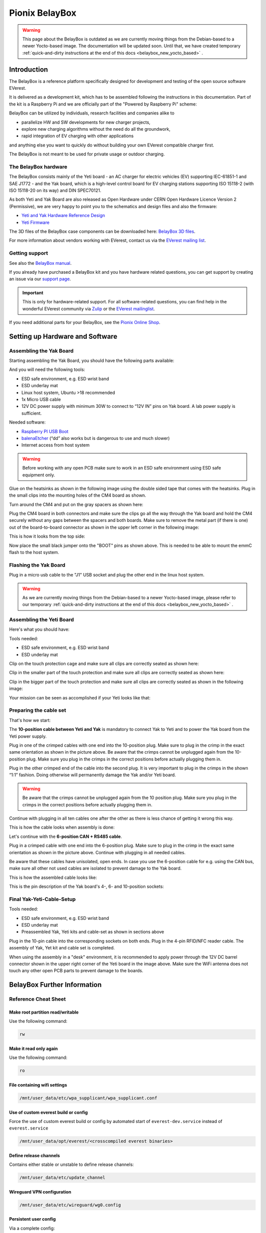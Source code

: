 .. doc_pionix_belay-box

Pionix BelayBox
###############

.. warning::
  This page about the BelayBox is outdated as we are currently moving things
  from the Debian-based to a newer Yocto-based image. The documentation will
  be updated soon. Until that, we have created temporary
  :ref:`quick-and-dirty instructions at the end of this docs <belaybox_new_yocto_based>`
  .

Introduction
************

The BelayBox is a reference platform specifically designed for development and
testing of the open source software EVerest.

It is delivered as a development kit, which has to be assembled following the
instructions in this documentation. Part of the kit is a Raspberry Pi and we
are officially part of the "Powered by Raspberry Pi" scheme:

.. image:: img/powered-by-pi.png
  :width: 300
  :alt: Logo Powered by Raspberry Pi for Charging Development Kit BelayBox
  :align: center

BelayBox can be utilized by individuals, research facilities and companies
alike to

* parallelize HW and SW developments for new charger projects,
* explore new charging algorithms without the need do all the groundwork,
* rapid integration of EV charging with other applications

and anything else you want to quickly do without building your own EVerest
compatible charger first.

The BelayBox is not meant to be used for private usage or outdoor charging.

The BelayBox hardware
=====================
The BelayBox consists mainly of the Yeti board - an AC charger for
electric vehicles (EV) supporting IEC-61851-1 and SAE J1772 - and the Yak
board, which is a high-level control board for EV charging stations supporting
ISO 15118-2 (with ISO 15118-20 on its way) and DIN SPEC70121.

As both Yeti and Yak Board are also released as Open Hardware under CERN Open
Hardware Licence Version 2 (Permissive), we are very happy to point you to the
schematics and design files and also the firmware:

* `Yeti and Yak Hardware Reference Design <https://github.com/PionixPublic/reference-hardware>`_
* `Yeti Firmware <https://github.com/PionixPublic/yeti-firmware>`_

The 3D files of the BelayBox case components can be downloaded here:
`BelayBox 3D files <https://a360.co/45erK90>`_.

For more information about vendors working with EVerest,
contact us via
the `EVerest mailing list <https://lists.lfenergy.org/g/everest>`_.

Getting support
===============

See also the `BelayBox manual <https://pionix.com/user-manual-belaybox>`_.

If you already have purchased a BelayBox kit and you have hardware related
questions, you can get support by creating an issue via our
`support page <http://support.pionix.com>`_.

.. important::

  This is only for hardware-related support. For all software-related
  questions, you can find help in the wonderful EVerest community via
  `Zulip <https://lfenergy.zulipchat.com/>`_ or the
  `EVerest mailinglist <https://lists.lfenergy.org/g/everest>`_.

If you need additional parts for your BelayBox, see the
`Pionix Online Shop <https://shop.pionix.com>`_.

Setting up Hardware and Software
********************************

Assembling the Yak Board
========================

Starting assembling the Yak Board, you should have the following parts
available:

.. image:: img/yak-assembly-1-overview.jpg

And you will need the following tools:

* ESD safe environment, e.g. ESD wrist band
* ESD underlay mat
* Linux host system, Ubuntu >18 recommended
* 1x Micro USB cable
* 12V DC power supply with minimum 30W to connect to “12V IN” pins on
  Yak board. A lab power supply is sufficient.

Needed software:

* `Raspberry PI USB Boot <https://github.com/raspberrypi/usbboot/blob/master/Readme.md#building>`_
* `balenaEtcher <https://www.balena.io/etcher>`_
  (“dd” also works but is dangerous to use and much slower)
* Internet access from host system

.. warning::
  Before working with any open PCB make sure to work in an ESD safe
  environment using ESD safe equipment only.

Glue on the heatsinks as shown in the following image using the double
sided tape that comes with the heatsinks. Plug in the small clips into
the mounting holes of the CM4 board as shown.

.. image:: img/yak-assembly-2.jpg

Turn around the CM4 and put on the gray spacers as shown here:

.. image:: img/yak-assembly-3.jpg

Plug the CM4 board in both connectors and make sure the clips go all the way
through the Yak board and hold the CM4 securely without any gaps between the
spacers and both boards. Make sure to remove the metal part (if there is one)
out of the board-to-board connector as shown in the upper left corner in the
following image:

.. image:: img/yak-assembly-4.jpg

This is how it looks from the top side:

.. image:: img/yak-assembly-5.jpg

Now place the small black jumper onto the "BOOT" pins as shown above. This
is needed to be able to mount the emmC flash to the host system.

Flashing the Yak Board
======================

.. image:: img/yak-assembly-6.jpg

Plug in a micro usb cable to the "J1" USB socket and plug the other end in the
linux host system.

.. warning::
  As we are currently moving things from the Debian-based to a newer
  Yocto-based image, please refer to our temporary
  :ref:`quick-and-dirty instructions at the end of this docs <belaybox_new_yocto_based>`
  .

Assembling the Yeti Board
=========================

Here's what you should have:

.. image:: img/yeti-assembly-1-overview.jpg

Tools needed:

* ESD safe environment, e.g. ESD wrist band
* ESD underlay mat

Clip on the touch protection cage and make sure all clips are correctly seated
as shown here:

.. image:: img/yeti-assembly-2.jpg

Clip in the smaller part of the touch protection and make sure all clips are
correctly seated as shown here:

.. image:: img/yeti-assembly-3.jpg

Clip in the bigger part of the touch protection and make sure all clips are
correctly seated as shown in the following image:

.. image:: img/yeti-assembly-4.jpg

Your mission can be seen as accomplished if your Yeti looks like that:

.. image:: img/yeti-assembly-5.jpg

Preparing the cable set
=======================

That's how we start:

.. image:: img/cable-set-1-overview.jpg

The **10-position cable between Yeti and Yak** is mandatory to connect Yak to
Yeti and to power the Yak board from the Yeti power supply.

.. image:: img/cable-set-2.jpg

Plug in one of the crimped cables with one end into the 10-position plug. Make
sure to plug in the crimp in the exact same orientation as shown in the
picture above. Be aware that the crimps cannot be unplugged again from the
10-position plug. Make sure you plug in the crimps in the correct positions
before actually plugging them in.

Plug in the other crimped end of the cable into the second plug. It is very
important to plug in the crimps in the shown “1:1” fashion. Doing otherwise
will permanently damage the Yak and/or Yeti board.

.. image:: img/cable-set-3.jpg

.. warning::
  Be aware that the crimps cannot be unplugged again from the 10 position
  plug. Make sure you plug in the crimps in the correct positions before
  actually plugging them in.

Continue with plugging in all ten cables one after the other as there is less
chance of getting it wrong this way.

This is how the cable looks when assembly is done:

.. image:: img/cable-set-4.jpg

Let's continue with the **6-position CAN + RS485 cable**.

.. image:: img/cable-set-5.jpg

Plug in a crimped cable with one end into the 6-position plug.
Make sure to plug in the crimp in the exact same orientation as shown in the
picture above. Continue with plugging in all needed cables.

Be aware that these cables have unisolated, open ends. In case you use the
6-position cable for e.g. using the CAN bus, make sure all other not used
cables are isolated to prevent damage to the Yak board.

This is how the assembled cable looks like:

.. image:: img/cable-set-6.jpg

This is the pin description of the Yak board's 4-, 6- and 10-position sockets:

.. image:: img/cable-set-7.png

Final Yak-Yeti-Cable-Setup
==========================

Tools needed:

* ESD safe environment, e.g. ESD wrist band
* ESD underlay mat
* Preassembled Yak, Yeti kits and cable-set as shown in sections above

.. image:: img/final-assembly.jpg

Plug in the 10-pin cable into the corresponding sockets on both ends.
Plug in the 4-pin RFID/NFC reader cable.
The assembly of Yak, Yet kit and cable set is completed.

When using the assembly in a "desk" environment, it is recommended to apply
power through the 12V DC barrel connector shown in the upper right corner of
the Yeti board in the image above. Make sure the WiFi antenna does not touch
any other open PCB parts to prevent damage to the boards.

.. _belaybox_furtherinfo:

BelayBox Further Information
****************************

Reference Cheat Sheet
=====================

Make root partition read/writable
---------------------------------

Use the following command:

.. code-block:: bash

  rw

Make it read only again
-----------------------

Use the following command:

.. code-block:: bash

  ro

File containing wifi settings
-----------------------------
.. code-block:: bash

  /mnt/user_data/etc/wpa_supplicant/wpa_supplicant.conf

Use of custom everest build or config
-------------------------------------
Force the use of custom everest build or config by automated start of
``everest-dev.service`` instead of ``everest.service``

.. code-block:: bash

  /mnt/user_data/opt/everest/<crosscompiled everest binaries>

Define release channels
-----------------------
Contains either stable or unstable to define release channels:

.. code-block:: bash

  /mnt/user_data/etc/update_channel

Wireguard VPN configuration
---------------------------
.. code-block:: bash

  /mnt/user_data/etc/wireguard/wg0.config

Persistent user config
----------------------
Via a complete config:

.. code-block:: bash

  /mnt/user_data/etc/everest/custom.yaml

Via a config file containing only the diffs to the default config:

.. code-block:: bash

  /mnt/user_data/user-config/config-deploy-devboard.yaml

Stop automatic updates
----------------------
.. code-block:: bash

  rw; sudo systemctl disable ota-update.service

Additional config files for the mqtt broker
-------------------------------------------
.. code-block:: bash

  /mnt/user_data/etc/mosquitto/conf.d

This is the place where you can add for example a “public_mqtt.conf” file with the following contents:

.. code-block:: bash

  listener 1883
  allow_anonymous true

With this, you allow anonymous external connections to the mqtt broker for
debugging purposes.

Watch the output of everest.service
-----------------------------------

.. code-block:: bash

  sudo journalctl -fu everest.service

For watching the output of everest-dev.service, set service name to
*everest-dev.service*.

Run EVerest in terminal
-----------------------

.. code-block:: bash

  sudo /opt/everest/bin/manager --conf /opt/everest/conf/config-deploy-devboard.yaml

or for using the custom user config:

.. code-block:: bash

  sudo /opt/everest/bin/manager --conf /mnt/user_data/etc/everest/custom.yaml

Make sure the systemd service is not running.

Using online updates
====================

.. warning::
  This section about BelayBox updating is outdated as we are currently moving
  things from the Debian-based to a newer Yocto-based image. Find setup
  instructions in the temporary
  :ref:`quick-and-dirty instructions at the end of this docs <belaybox_new_yocto_based>`
  . Information about doing updates will follow.

BelayBox comes with a very simple online update tool that is controlled by
two systemd services:

``ota-update.service``: This service starts a shell script that checks for
online updates on Pionix update servers. It is triggered by the second systemd
service:

``ota-update.timer``: This is the systemd timer unit that starts
``ota-update.service`` on regular intervals.

To disable online updates use ``sudo systemctl disable ota-update.service``.
The online update updates always the full root partition. All data that needs
to survive the update needs to be stored in ``/mnt/user_data``.

The root partition should normally never be modified, it is read only. All
changes will also be lost on the next online update.

If you still want to modify something, use the ``rw`` and ``ro`` commands
to re-mount root read-write/read-only.

In rw mode you can e.g. use ``sudo apt install ...`` to install new software.

Disable online update if you need the changes to stay.

Factory reset
=============

For a factory reset of the BelayBox, the following partition has to be
formatted:

.. code-block:: bash

  /mnt/user_data/

Before that, all services accessing that partition have to be stopped:

.. code-block:: bash

  sudo systemctl stop everest
  sudo systemctl stop nodered

.. hint::
  Depending of your setup, the EVerest service could also be called
  *everest-dev* or *everest-rpi* instead of just *everest*.

After this, unmount the partition:

.. code-block:: bash

  sudo umount /dev/mmcblk0p6

Finally, formatting can start:

.. code-block:: bash

  sudo mkfs -t ext4 /dev/mmcblk0p6

Confirm with "y" as soon as you are happy with losing all previous
configuation settings (e.g. WiFi credentials).

After formatting, reboot the BelayBox to let it setup the factory default
configuration:

.. code-block:: bash

  sudo reboot

Further information
===================

RS-485 Modbus config for Yak board
----------------------------------

If you want to use the RS-485 Modbus device on the Yak board and the current
(July 2024 or later) basecamp image, here is how you configure it in the
config.yaml for the SerialCommunicationHub:

.. code-block:: bash

  comm_hub:
    config_implementation:
      main:
    serial_port: /dev/ttyAMA3
        baudrate: 19200
        parity: 2
        rxtx_gpio_chip: gpiochip0
        rxtx_gpio_line: 16
        rxtx_gpio_tx_high: true
    module: SerialCommHub

Troubleshooting
***************

Yeti errors or EVerest not starting
===================================

Should your log output tell you something about "Yeti reset not successful"
or the EVerest modules get terminated right after EVerest started, it could
be due to the Yeti interface not being connected properly.

In this case, check the connections and the cable harness.

Should everything look fine, check if the Yeti firmware is running properly
by looking at the Yeti LED. If you are running firmware version 1, it should
flash one time. If you are running version 2, it should flash two times.

If it is on or off without flashing, the firmware could not be started or is
not installed.

.. _belaybox_new_yocto_based:
Temporary quick-and-dirty docs: New Yocto-based build
=====================================================

Install latest Yocto version
----------------------------

.. note::

  From June 2024 on, we will start changing the Debian-based to a Yocto-based
  image. As we will need some time to update our documentation accordingly,
  see a quick overview of how you can setup your hardware in the meantime.

For a new board (or previous Debian-based board), download the complete SD
image:

`<http://build.pionix.de:8888/release/yocto/belaybox-image-raspberrypi4-20240613154507.rootfs.wic.bz2>`_

Use balena etcher as described in the manual above, but use the downloaded
image instead.

The Yeti MCU also needs the corresponding firmware for the new Yocto image.
The firmware is included in the new image.

.. note::

  If you have purchased the YETI board after June 2024 the new firmware 2.1 is
  already on the YETI board.

Run these two commands once booted into the new image (the first one is very
important - do not update while EVerest/BaseCamp is running!):

.. code-block:: bash

  systemctl stop basecamp
  yeti_fwupdate /dev/serial0 /usr/share/everest/modules/YetiDriver/firmware/yetiR1_2.1_firmware.bin

After that, reset both Yeti and Yak!

The new ssh login credentials for the Yocto image are:

.. code-block:: bash

  user: root
  pw: basecamp

If you have the new Yocto installed already, you can update to this version
using this command:

.. code-block:: bash

  rauc install http://build.pionix.de:8888/release/yocto/belaybox-bundle-raspberrypi4-20240627101617.raucb

After installation is complete, run this to boot into the newly installed
update:

.. code-block:: bash

  tryboot

Use new toolchain for cross-compiling
-------------------------------------

If you want to cross compile your EVerest version, this is the toolchain to
use:

.. code-block:: bash

  http://build.pionix.de:8888/release/yocto/poky-glibc-x86_64-belaybox-image-cortexa7t2hf-neon-vfpv4-raspberrypi4-toolchain-4.0.16.sh

First of all you need to install it. It is a shell script, so just do a
"chmod +x name_of_toolchain.sh" and then run it with

.. code-block:: bash

  ./name_of_toolchain.sh

You will be asked where to install it. You can e.g. install it in your home
directory - somewhere like /etc/myuser/toolchain-belaybox

Then you need to source the environment variables (it tells you how to do it
at the end of the installation).

Once they are sourced, this terminal will cross compile.

In everest-core, create a folder called "build-cross". Change into it.

There, run cmake as follows:

.. code-block:: bash

  cmake .. -GNinja -DCMAKE_INSTALL_PREFIX=/var/everest -DEVEREST_ENABLE_PY_SUPPORT=OFF -DEVEREST_ENABLE_JS_SUPPORT=OFF -Deverest-core_USE_PYTHON_VENV=OFF

In this case, the PY/JS support flags are set to OFF. You may need to set them
to ON if you are using simulation. The last option
-Deverest-core_USE_PYTHON_VENV is only a temporarily needed directive that
will probably be obsolete in future release candidates.
The -GNinja can also be left out, then it will use make.

After that you can build with 

.. code-block:: bash

  make -j10 

or 

.. code-block:: bash

  ninja

depending on what you configured.

Once the build is complete, you can rsync directly to belaybox like this:

.. code-block:: bash

  DESTDIR=dist ninja install/strip && rsync -av dist/var/everest root@the.ip.add.ress:/var

Replace the IP address placeholder with the correct one.

Then log into the BelayBox and stop the systemd service:

.. code-block:: bash

  systemctl stop basecamp

Then you can run your self-compiled version like this:

.. code-block:: bash

  /var/everest/bin/manager --conf /path/to/my/configfile

Further potential necessary steps
---------------------------------

The new ssh login credentials for the Yocto image are:

.. code-block:: bash

  user: root
  pw: basecamp

The default config yaml file being used by the basecamp.service is the symlink
in /etc/everest/basecamp.yaml. It points to the config to be used. This can be
changed to a config to your liking.

Should you see any "Unknown config entry" errors when starting the manager
process, delete the corresponding config entries from the yaml file you are
using for startup.
